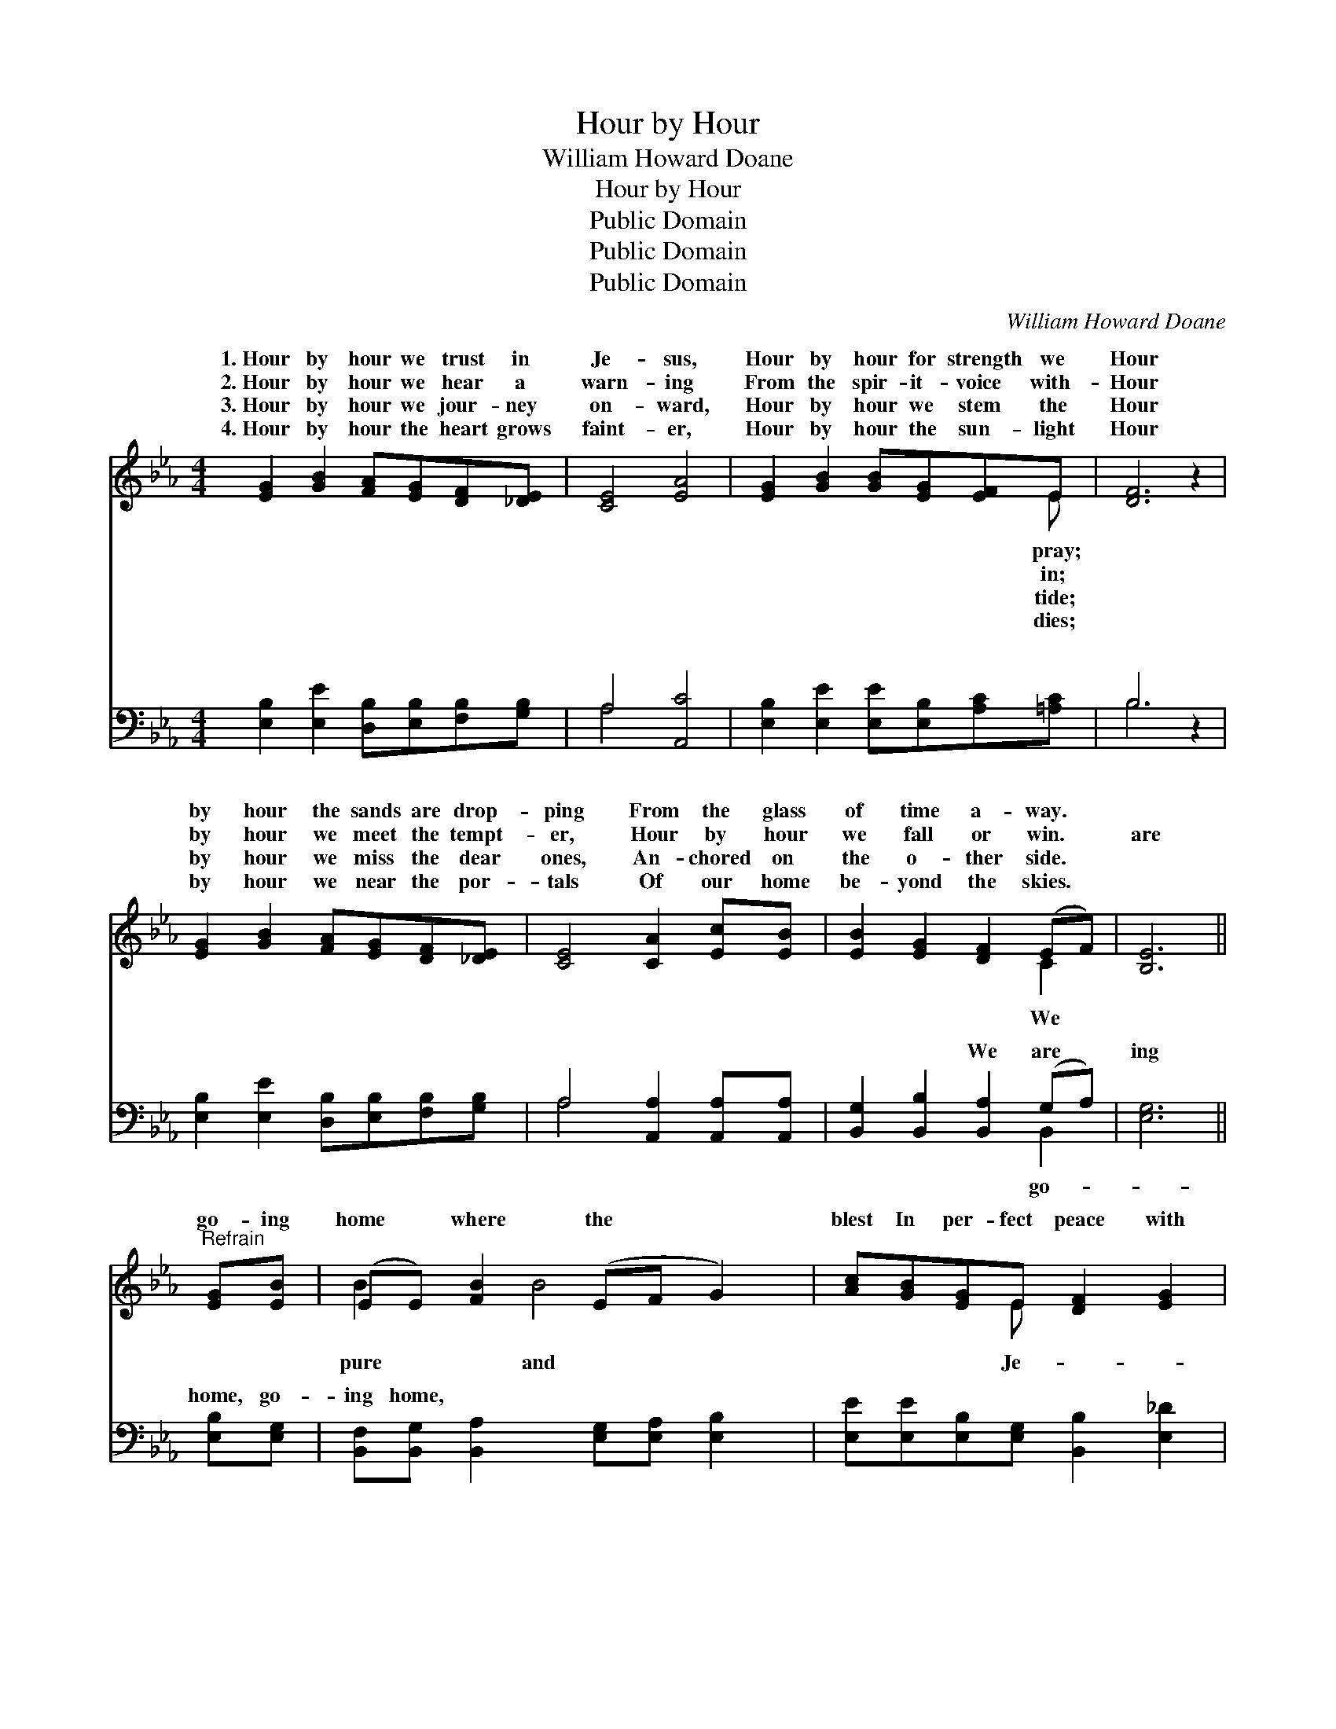 X:1
T:Hour by Hour
T:William Howard Doane
T:Hour by Hour
T:Public Domain
T:Public Domain
T:Public Domain
C:William Howard Doane
Z:Public Domain
%%score ( 1 2 ) ( 3 4 )
L:1/8
M:4/4
K:Eb
V:1 treble 
V:2 treble 
V:3 bass 
V:4 bass 
V:1
 [EG]2 [GB]2 [FA][EG][DF][_DE] | [CE]4 [EA]4 | [EG]2 [GB]2 [GB][EG][EF]E | [DF]6 z2 | %4
w: 1.~Hour by hour we trust in|Je- sus,|Hour by hour for strength we|Hour|
w: 2.~Hour by hour we hear a|warn- ing|From the spir- it- voice with-|Hour|
w: 3.~Hour by hour we jour- ney|on- ward,|Hour by hour we stem the|Hour|
w: 4.~Hour by hour the heart grows|faint- er,|Hour by hour the sun- light|Hour|
 [EG]2 [GB]2 [FA][EG][DF][_DE] | [CE]4 [CA]2 [Ec][EB] | [EB]2 [EG]2 [DF]2 (EF) | [B,E]6 || %8
w: by hour the sands are drop-|ping From the glass|of time a- way. *||
w: by hour we meet the tempt-|er, Hour by hour|we fall or win. *|are|
w: by hour we miss the dear|ones, An- chored on|the o- ther side. *||
w: by hour we near the por-|tals Of our home|be- yond the skies. *||
"^Refrain" [EG][EB] | (EE) [FB]2 (EF G2) | [Ac][GB][EG]E [DF]2 [EG]2 | %11
w: |||
w: go- ing|home * where the * *|blest In per- fect peace with|
w: |||
w: |||
 [EA][EA][Ac][Ac] [GB]2 [EG]2 | [Ec][EB][E=A][Ec] [DB]2 [_AB]2 | [GB][GB] [GB]2 [GB]2 [EG][FA] | %14
w: |||
w: sus free from care shall rest;|Then let us go on with|a hap- py, hap- py song,|
w: |||
w: |||
 [GB][Ac][GB][FA] [EG]3 [EG] | [FA][FA] [FA]2 [FA]2 [DF][EG] | [FA][GB][FA][EG] [DF]3 [DF] | %17
w: |||
w: Then let us go on with|a hap- py, hap- py song;|O soon we’ll rest on yon-|
w: |||
w: |||
 [EG]2 [GB]2 [Ge]3 [Ge] | [Ae]2 [Ac]2 [Ac]4 | [GB]2 [EG]2 [DF]2 (EF) | [B,E]6 z2 |] %21
w: ||||
w: der shore, Rest for-|ev- er- more.|||
w: ||||
w: ||||
V:2
 x8 | x8 | x7 E | x8 | x8 | x8 | x6 C2 | x6 || x2 | B2 x B4 x | x3 E x4 | x8 | x8 | x8 | x8 | x8 | %16
w: ||pray;||||||||||||||
w: ||in;||||We|||pure and|Je-||||||
w: ||tide;||||||||||||||
w: ||dies;||||||||||||||
 x8 | x8 | x8 | x6 B,2 | x8 |] %21
w: |||||
w: |||||
w: |||||
w: |||||
V:3
 [E,B,]2 [E,E]2 [D,B,][E,B,][F,B,][G,B,] | A,4 [A,,C]4 | [E,B,]2 [E,E]2 [E,E][E,B,][A,C][=A,C] | %3
w: ~ ~ ~ ~ ~ ~|~ ~|~ ~ ~ ~ ~ ~|
 B,6 z2 | [E,B,]2 [E,E]2 [D,B,][E,B,][F,B,][G,B,] | A,4 [A,,A,]2 [A,,A,][A,,A,] | %6
w: ~|~ ~ ~ ~ ~ ~|~ ~ ~ ~|
 [B,,G,]2 [B,,B,]2 [B,,A,]2 (G,A,) | [E,G,]6 || [E,B,][E,G,] | %9
w: ~ ~ We are *|ing|home, go-|
 [B,,F,][B,,G,] [B,,A,]2 [E,G,][E,A,] [E,B,]2 | [E,E][E,E][E,B,][E,G,] [B,,B,]2 [E,_D]2 | %11
w: ing home, * * * *||
 [A,C][A,C][A,E][A,E] [E,E]2 [E,B,]2 | [F,=A,][F,B,][F,C][F,A,] [B,,B,]2 [B,,D]2 | %13
w: ||
 [E,E][E,E] [E,E]2 [E,E]2 [E,B,][E,B,] | [E,E][E,E][E,E][E,B,] [E,B,]3 [E,B,] | %15
w: ||
 [B,,B,][B,,B,] [B,,B,]2 [B,,B,]2 [B,,B,][B,,B,] | [B,,B,][B,,B,][B,,B,][B,,B,] [B,,B,]3 [B,,B,] | %17
w: ||
 [E,B,]2 [E,E]2 [E,E]3 [E,_D] | [A,C]2 [A,,A,E]2 [A,,E]4 | [B,,E]2 [B,,B,]2 [B,,A,]2 (G,A,) | %20
w: |||
 [E,G,]6 z2 |] %21
w: |
V:4
 x8 | A,4 x4 | x8 | B,6 x2 | x8 | A,4 x4 | x6 B,,2 | x6 || x2 | x8 | x8 | x8 | x8 | x8 | x8 | x8 | %16
w: |~||~||~|go-||||||||||
 x8 | x8 | x8 | x6 B,,2 | x8 |] %21
w: |||||

